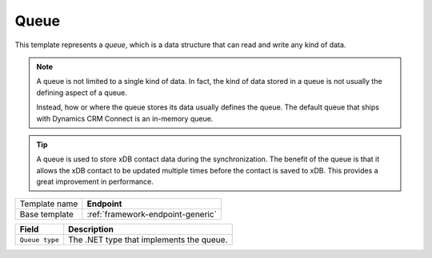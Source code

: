 .. _framework-endpoint-queue:

Queue
==========================================

This template represents a *queue*, which is a data structure that 
can read and write any kind of data.

.. note:: 

    A queue is not limited to a single kind of data. In fact, the kind 
    of data stored in a queue is not usually the defining aspect of a 
    queue. 

    Instead, how or where the queue stores its data usually defines the 
    queue. The default queue that ships with Dynamics CRM Connect is an
    in-memory queue. 

.. tip:: 

    A queue is used to store xDB contact data during the synchronization.
    The benefit of the queue is that it allows the xDB contact to be 
    updated multiple times before the contact is saved to xDB. This
    provides a great improvement in performance. 

+-----------------+-----------------------------------------------------------+
| Template name   | **Endpoint**                                              |
+-----------------+-----------------------------------------------------------+
| Base template   | :ref:`framework-endpoint-generic`                         |
+-----------------+-----------------------------------------------------------+

+-----------------------------------------------+-----------------------------------------------------------+
| Field                                         | Description                                               |
+===============================================+===========================================================+
| ``Queue type``                                | The .NET type that implements the queue.                  |
+-----------------------------------------------+-----------------------------------------------------------+

